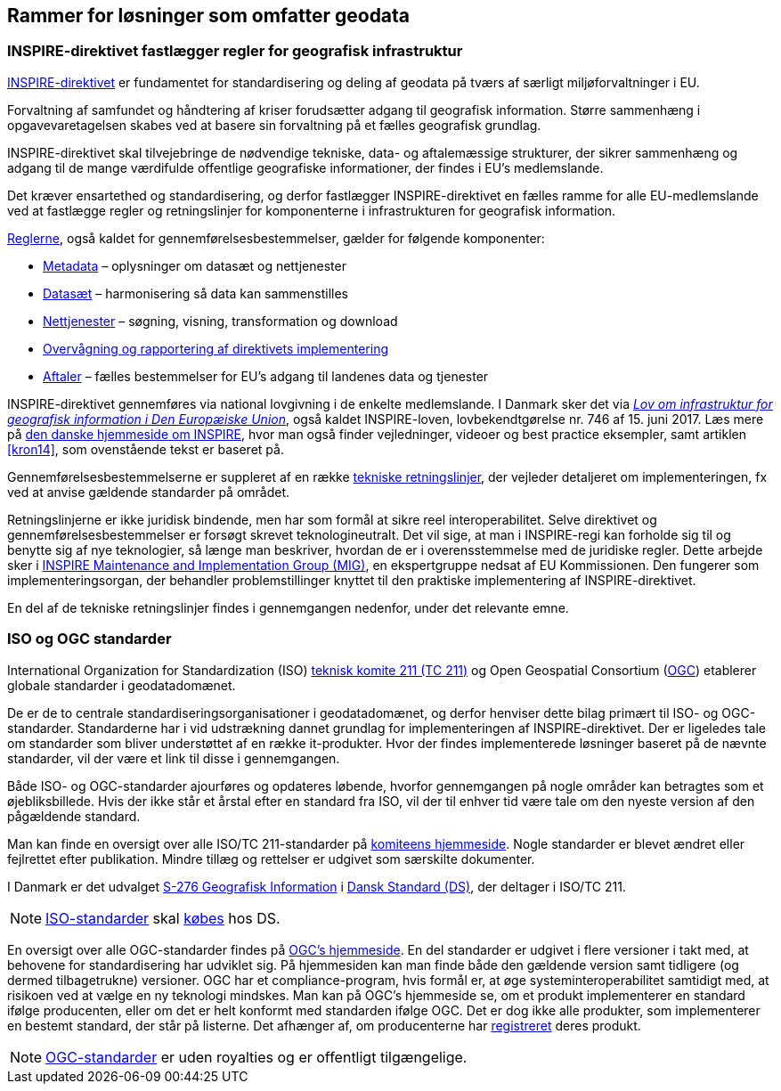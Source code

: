 [#rammer]
== Rammer for løsninger som omfatter geodata

[#inspire]
=== INSPIRE-direktivet fastlægger regler for geografisk infrastruktur

http://data.europa.eu/eli/dir/2007/2/2019-06-26[INSPIRE-direktivet] er
 fundamentet for standardisering og deling af geodata på tværs af 
særligt miljøforvaltninger i EU.

Forvaltning af samfundet og håndtering af kriser forudsætter adgang til geografisk information. Større sammenhæng i opgavevaretagelsen skabes ved at basere sin forvaltning
på et fælles geografisk grundlag.

INSPIRE-direktivet
skal tilvejebringe de nødvendige tekniske, data- og aftalemæssige
strukturer, der sikrer sammenhæng og adgang til de mange værdifulde
offentlige geografiske informationer, der findes i EU’s medlemslande.

Det kræver ensartethed og standardisering, og derfor fastlægger
INSPIRE-direktivet en fælles ramme for alle EU-medlemslande ved at
fastlægge regler og retningslinjer for komponenterne i infrastrukturen
for geografisk information.

https://inspire.ec.europa.eu/inspire-legislation/26[Reglerne],
også kaldet for gennemførelsesbestemmelser, gælder for følgende
komponenter:

* https://eur-lex.europa.eu/eli/reg/2008/1205/2008-12-24[Metadata] – oplysninger om datasæt og nettjenester
* http://data.europa.eu/eli/reg/2010/1089/2014-12-31[Datasæt] – harmonisering så data kan sammenstilles
* http://data.europa.eu/eli/reg/2009/976/2014-12-31[Nettjenester] – søgning, visning, transformation og download
* http://data.europa.eu/eli/dec_impl/2019/1372/oj[Overvågning og rapportering af direktivets implementering]
* https://eur-lex.europa.eu/eli/reg/2010/268/oj[Aftaler] – fælles bestemmelser for EU's adgang til landenes data og tjenester

INSPIRE-direktivet gennemføres via national lovgivning i de enkelte
medlemslande. I Danmark sker det via
https://www.retsinformation.dk/eli/lta/2017/746[_Lov om infrastruktur
for geografisk information i Den Europæiske Union_], også kaldet
INSPIRE-loven, lovbekendtgørelse nr. 746 af 15. juni 2017. Læs mere på
https://inspire-danmark.dk[den danske hjemmeside om INSPIRE], hvor man
også finder vejledninger, videoer og best practice eksempler, samt
artiklen <<kron14>>,
som ovenstående tekst er baseret på.

Gennemførelsesbestemmelserne er suppleret af en række
https://inspire.ec.europa.eu/Technical-Guidelines2/Network-Services/41[tekniske
retningslinjer], der vejleder detaljeret om implementeringen,
fx ved at anvise gældende standarder på området.

Retningslinjerne er ikke juridisk bindende, men har som formål at
sikre reel interoperabilitet. Selve direktivet og
gennemførelsesbestemmelser er forsøgt skrevet teknologineutralt. Det vil
sige, at man i INSPIRE-regi kan forholde sig til og benytte sig af nye
teknologier, så længe man beskriver, hvordan de er i overensstemmelse
med de juridiske regler. Dette arbejde sker i
https://inspire.ec.europa.eu/inspire-maintenance-and-implementation/46[INSPIRE
Maintenance and Implementation Group (MIG)], en ekspertgruppe nedsat af
EU Kommissionen. Den fungerer som implementeringsorgan, der behandler
problemstillinger knyttet til den praktiske implementering af
INSPIRE-direktivet.

En del af de tekniske retningslinjer findes i gennemgangen nedenfor, under det
relevante emne.

[#sdos]
=== ISO og OGC standarder

International Organization for Standardization (ISO)
https://committee.iso.org/home/tc211[teknisk komite 211 (TC 211)] og Open
Geospatial Consortium (https://www.ogc.org[OGC]) etablerer globale standarder i geodatadomænet.

De er de to centrale
standardiseringsorganisationer i geodatadomænet, og derfor henviser
dette bilag primært til ISO- og OGC-standarder. Standarderne har i
vid udstrækning dannet grundlag for implementeringen af
INSPIRE-direktivet. Der er ligeledes tale om standarder som bliver
understøttet af en række it-produkter. Hvor der findes implementerede
løsninger baseret på de nævnte standarder, vil der være et link til
disse i gennemgangen.

Både ISO- og OGC-standarder ajourføres og opdateres løbende,
hvorfor gennemgangen på nogle områder kan
betragtes som et øjebliksbillede. Hvis der ikke står et årstal efter en
standard fra ISO, vil der til enhver tid være tale om den nyeste version
af den pågældende standard.

Man kan finde en oversigt over alle ISO/TC 211-standarder på 
https://www.iso.org/committee/54904/x/catalogue/p/1/u/0/w/0/d/0[komiteens hjemmeside].
Nogle standarder er blevet ændret eller fejlrettet efter publikation. Mindre tillæg og rettelser er udgivet som særskilte dokumenter.

I Danmark er det udvalget
https://www.ds.dk/da/udvalg/kategorier/it/geografisk-information[S-276
Geografisk Information] i https://www.ds.dk/da[Dansk Standard (DS)], der
deltager i ISO/TC 211.

[NOTE]
====
https://webshop.ds.dk/standard?Facets%2FOrganization=%5B%22ISO%22%2C%22DS%2FISO%22%2C%22DS%2FEN+ISO%22%5D&Facets%2FTechnicalCommittee=%5B%22DS%2FS-276%22%5D[ISO-standarder,title="Gældende standarder, tillæg og bilag udviklet gennem S-276 og med ophav i ISO"] 
skal 
https://www.ds.dk/da/om-standarder/hvad-er-en-standard/derfor-koster-standarder-penge[købes,title=Derfor koster standarder penge - Dansk Standard] 
hos DS.
====

En oversigt over alle OGC-standarder findes på
https://www.ogc.org/standards/[OGC's hjemmeside]. En del standarder
er udgivet i flere versioner i takt med, at behovene for standardisering
har udviklet sig. På hjemmesiden kan man finde både den gældende version
samt tidligere (og dermed tilbagetrukne) versioner. OGC har et
compliance-program, hvis formål er, at øge systeminteroperabilitet
samtidigt med, at risikoen ved at vælge en ny teknologi mindskes. Man
kan på OGC’s hjemmeside se, om et produkt
implementerer en standard ifølge producenten, eller om det er helt konformt med
standarden ifølge OGC. Det
er dog ikke alle produkter, som implementerer en bestemt standard, der
står på listerne. Det afhænger af, om producenterne har
https://www.ogc.org/resource/products/stats[registreret,title=Implementation Statistics]
deres produkt.

NOTE: https://www.ogc.org/docs/is[OGC-standarder] er uden royalties og er offentligt tilgængelige.
